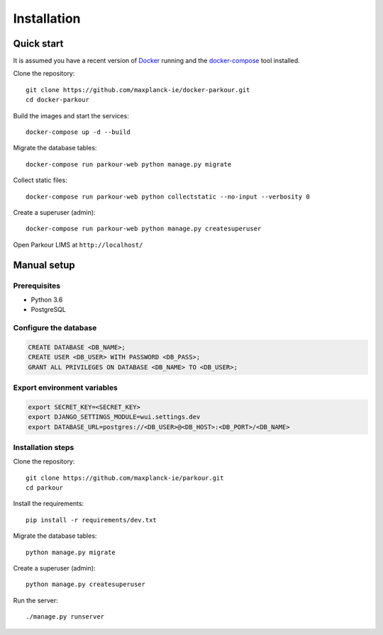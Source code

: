 ============
Installation
============


Quick start
===========

It is assumed you have a recent version of `Docker`_ running and the `docker-compose`_ tool installed.

Clone the repository::

  git clone https://github.com/maxplanck-ie/docker-parkour.git
  cd docker-parkour

Build the images and start the services::

  docker-compose up -d --build

Migrate the database tables::

  docker-compose run parkour-web python manage.py migrate

Collect static files::

  docker-compose run parkour-web python collectstatic --no-input --verbosity 0

Create a superuser (admin)::

  docker-compose run parkour-web python manage.py createsuperuser

Open Parkour LIMS at ``http://localhost/``


Manual setup
============

Prerequisites
-------------

* Python 3.6
* PostgreSQL

Configure the database
----------------------

.. code-block:: sql

   CREATE DATABASE <DB_NAME>;
   CREATE USER <DB_USER> WITH PASSWORD <DB_PASS>;
   GRANT ALL PRIVILEGES ON DATABASE <DB_NAME> TO <DB_USER>;

Export environment variables
----------------------------

.. code-block:: bash

  export SECRET_KEY=<SECRET_KEY>
  export DJANGO_SETTINGS_MODULE=wui.settings.dev
  export DATABASE_URL=postgres://<DB_USER>@<DB_HOST>:<DB_PORT>/<DB_NAME>

Installation steps
------------------

Clone the repository::

  git clone https://github.com/maxplanck-ie/parkour.git
  cd parkour

Install the requirements::

  pip install -r requirements/dev.txt

Migrate the database tables::

  python manage.py migrate

Create a superuser (admin)::

  python manage.py createsuperuser

Run the server::

  ./manage.py runserver


.. _Docker: https://docker.com/

.. _docker-compose: https://docs.docker.com/compose/install/
